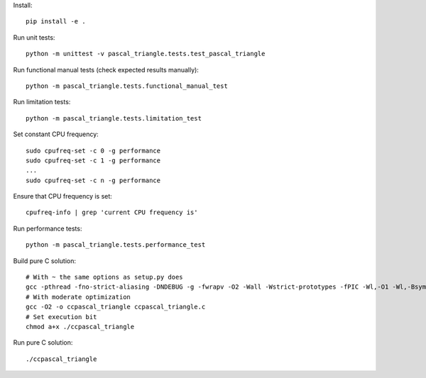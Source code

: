 Install::

    pip install -e .

Run unit tests::

    python -m unittest -v pascal_triangle.tests.test_pascal_triangle

Run functional manual tests (check expected results manually)::

    python -m pascal_triangle.tests.functional_manual_test

Run limitation tests::

    python -m pascal_triangle.tests.limitation_test

Set constant CPU frequency::

    sudo cpufreq-set -c 0 -g performance
    sudo cpufreq-set -c 1 -g performance
    ...
    sudo cpufreq-set -c n -g performance

Ensure that CPU frequency is set::

    cpufreq-info | grep 'current CPU frequency is'

Run performance tests::

    python -m pascal_triangle.tests.performance_test

Build pure C solution::

    # With ~ the same options as setup.py does
    gcc -pthread -fno-strict-aliasing -DNDEBUG -g -fwrapv -O2 -Wall -Wstrict-prototypes -fPIC -Wl,-O1 -Wl,-Bsymbolic-functions -Wl,-Bsymbolic-functions -Wl,-z,relro -D_FORTIFY_SOURCE=2 -g -fstack-protector --param=ssp-buffer-size=4 -Wformat -Werror=format-security -o ccpascal_triangle ccpascal_triangle.c
    # With moderate optimization
    gcc -O2 -o ccpascal_triangle ccpascal_triangle.c
    # Set execution bit
    chmod a+x ./ccpascal_triangle

Run pure C solution::

    ./ccpascal_triangle


